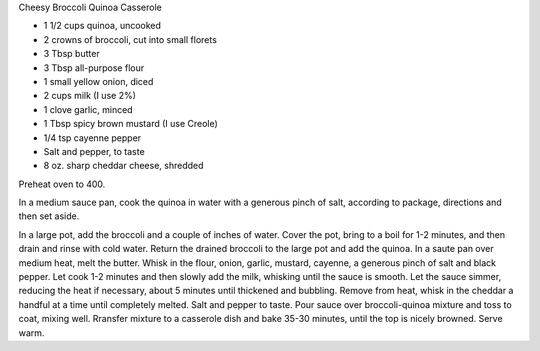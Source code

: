 Cheesy Broccoli Quinoa Casserole

* 1 1/2 cups quinoa, uncooked
* 2 crowns of broccoli, cut into small florets
* 3 Tbsp butter
* 3 Tbsp all-purpose flour
* 1 small yellow onion, diced
* 2 cups milk (I use 2%)
* 1 clove garlic, minced
* 1 Tbsp spicy brown mustard (I use Creole)
* 1/4 tsp cayenne pepper
* Salt and pepper, to taste
* 8 oz. sharp cheddar cheese, shredded

Preheat oven to 400.

In a medium sauce pan, cook the quinoa in water with a generous pinch of salt,
according to package, directions and then set aside.

In a large pot, add the broccoli and a couple of inches of water.
Cover the pot, bring to a boil for 1-2 minutes, and then drain and rinse with cold water.
Return the drained broccoli to the large pot and add the quinoa.
In a saute pan over medium heat, melt the butter.
Whisk in the flour, onion, garlic, mustard, cayenne, a generous pinch of salt and black pepper.
Let cook 1-2 minutes and then slowly add the milk, whisking until the sauce is smooth.
Let the sauce simmer, reducing the heat if necessary, about 5 minutes until thickened and bubbling.
Remove from heat, whisk in the cheddar a handful at a time until completely melted.
Salt and pepper to taste.
Pour sauce over broccoli-quinoa mixture and toss to coat, mixing well.
Rransfer mixture to a casserole dish and bake 35-30 minutes, until the top is nicely browned.
Serve warm.
